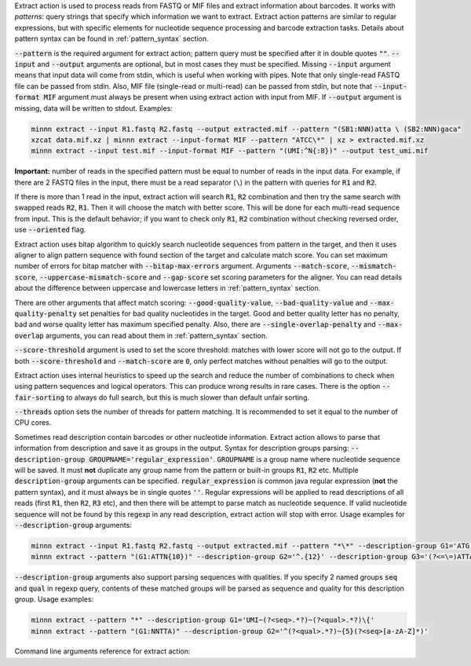 Extract action is used to process reads from FASTQ or MIF files and extract information about barcodes. It works
with *patterns*: query strings that specify which information we want to extract. Extract action patterns are similar
to regular expressions, but with specific elements for nucleotide sequence processing and barcode extraction tasks.
Details about pattern syntax can be found in :ref:`pattern_syntax` section.

:code:`--pattern` is the required argument for extract action; pattern query must be specified after it in double
quotes :code:`""`. :code:`--input` and :code:`--output` arguments are optional, but in most cases they must be
specified. Missing :code:`--input` argument means that input data will come from stdin, which is useful when working
with pipes. Note that only single-read FASTQ file can be passed from stdin. Also, MIF file (single-read or multi-read)
can be passed from stdin, but note that :code:`--input-format MIF` argument must always be present when using extract
action with input from MIF. If :code:`--output` argument is missing, data will be written to stdout. Examples:

.. code-block:: text

   minnn extract --input R1.fastq R2.fastq --output extracted.mif --pattern "(SB1:NNN)atta \ (SB2:NNN)gaca"
   xzcat data.mif.xz | minnn extract --input-format MIF --pattern "ATCC\*" | xz > extracted.mif.xz
   minnn extract --input test.mif --input-format MIF --pattern "(UMI:^N{:8})" --output test_umi.mif

**Important:** number of reads in the specified pattern must be equal to number of reads in the input data.
For example, if there are 2 FASTQ files in the input, there must be a read separator (``\``) in the pattern with
queries for :code:`R1` and :code:`R2`.

If there is more than 1 read in the input, extract action will search :code:`R1`, :code:`R2` combination and then try
the same search with swapped reads :code:`R2`, :code:`R1`. Then it will choose the match with better score. This will
be done for each multi-read sequence from input. This is the default behavior; if you want to check only :code:`R1`,
:code:`R2` combination without checking reversed order, use :code:`--oriented` flag.

Extract action uses bitap algorithm to quickly search nucleotide sequences from pattern in the target, and then
it uses aligner to align pattern sequence with found section of the target and calculate match score. You can set
maximum number of errors for bitap matcher with :code:`--bitap-max-errors` argument. Arguments :code:`--match-score`,
:code:`--mismatch-score`, :code:`--uppercase-mismatch-score` and :code:`--gap-score` set scoring parameters for
the aligner. You can read details about the difference between uppercase and lowercase letters in :ref:`pattern_syntax`
section.

There are other arguments that affect match scoring: :code:`--good-quality-value`, :code:`--bad-quality-value` and
:code:`--max-quality-penalty` set penalties for bad quality nucleotides in the target. Good and better quality letter
has no penalty, bad and worse quality letter has maximum specified penalty. Also, there are
:code:`--single-overlap-penalty` and :code:`--max-overlap` arguments, you can read about them in :ref:`pattern_syntax`
section.

:code:`--score-threshold` argument is used to set the score threshold: matches with lower score will not go to the
output. If both :code:`--score-threshold` and :code:`--match-score` are :code:`0`, only perfect matches without
penalties will go to the output.

Extract action uses internal heuristics to speed up the search and reduce the number of combinations to check when
using pattern sequences and logical operators. This can produce wrong results in rare cases. There is the option
:code:`--fair-sorting` to always do full search, but this is much slower than default unfair sorting.

:code:`--threads` option sets the number of threads for pattern matching. It is recommended to set it equal to the
number of CPU cores.

Sometimes read description contain barcodes or other nucleotide information. Extract action allows to parse that
information from description and save it as groups in the output. Syntax for description groups parsing:
:code:`--description-group GROUPNAME='regular_expression'`. :code:`GROUPNAME` is a group name where nucleotide sequence
will be saved. It must **not** duplicate any group name from the pattern or built-in groups :code:`R1`, :code:`R2` etc.
Multiple :code:`description-group` arguments can be specified. :code:`regular_expression` is common java regular
expression (**not** the pattern syntax), and it must always be in single quotes :code:`''`. Regular expressions will
be applied to read descriptions of all reads (first :code:`R1`, then :code:`R2`, :code:`R3` etc), and then there will
be attempt to parse match as nucleotide sequence. If valid nucleotide sequence will not be found by this regexp in any
read description, extract action will stop with error. Usage examples for :code:`--description-group` arguments:

.. code-block:: text

   minnn extract --input R1.fastq R2.fastq --output extracted.mif --pattern "*\*" --description-group G1='ATG.{10}'
   minnn extract --pattern "(G1:ATTN{10})" --description-group G2='^.{12}' --description-group G3='(?<=\=)ATTA.*(?=\;)'

:code:`--description-group` arguments also support parsing sequences with qualities. If you specify 2 named groups
:code:`seq` and :code:`qual` in regexp query, contents of these matched groups will be parsed as sequence and quality
for this description group. Usage examples:

.. code-block:: text

   minnn extract --pattern "*" --description-group G1='UMI~(?<seq>.*?)~(?<qual>.*?)\{'
   minnn extract --pattern "(G1:NNTTA)" --description-group G2='^(?<qual>.*?)~{5}(?<seq>[a-zA-Z]*)'

Command line arguments reference for extract action:
